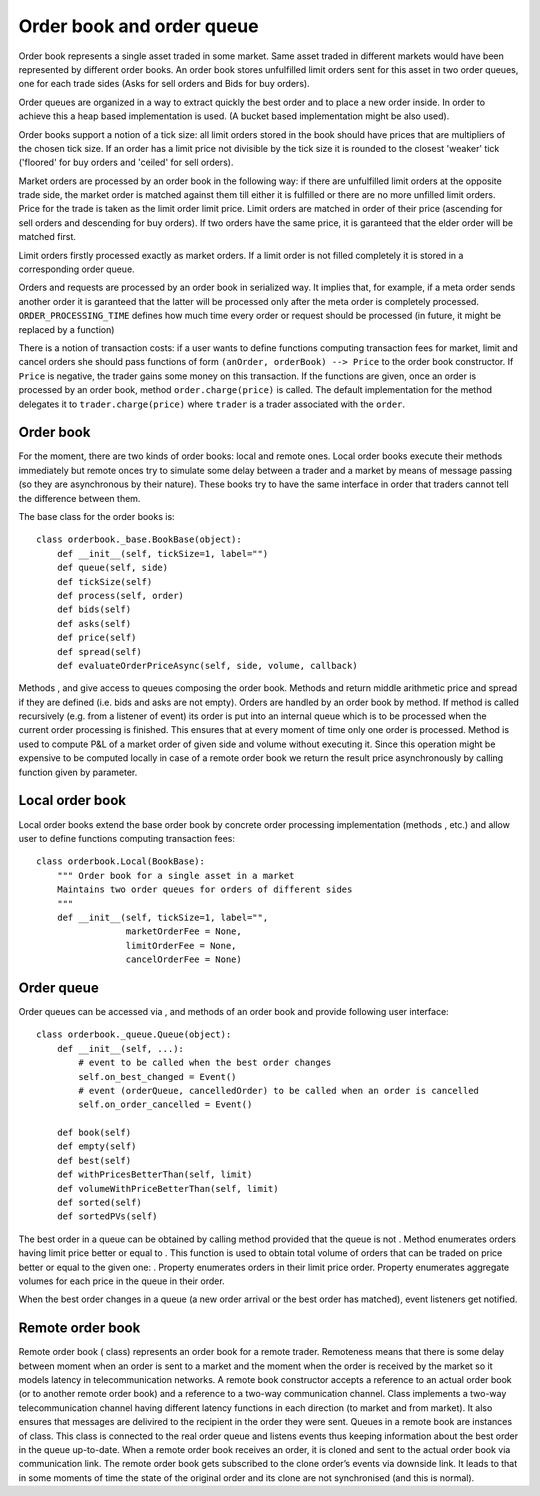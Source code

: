 Order book and order queue
==========================

Order book represents a single asset traded in some market. Same asset traded in different markets would have been represented by different order books. An order book stores unfulfilled limit orders sent for this asset in two order queues, one for each trade sides (Asks for sell orders and Bids for buy orders).

Order queues are organized in a way to extract quickly the best order and to place a new order inside. In order to achieve this a heap based implementation is used. (A bucket based implementation might be also used).

Order books support a notion of a tick size: all limit orders stored in the book should have prices that are multipliers of the chosen tick size. If an order has a limit price not divisible by the tick size it is rounded to the closest 'weaker' tick ('floored' for buy orders and 'ceiled' for sell orders).

Market orders are processed by an order book in the following way: if there are unfulfilled limit orders at the opposite trade side, the market order is matched against them till either it is fulfilled or there are no more unfilled limit orders. Price for the trade is taken as the limit order limit price. Limit orders are matched in order of their price (ascending for sell orders and descending for buy orders). If two orders have the same price, it is garanteed that the elder order will be matched first.

Limit orders firstly processed exactly as market orders. If a limit order is not filled completely it is stored in a corresponding order queue.

Orders and requests are processed by an order book in serialized way. It implies that, for example, if a meta order sends another order it is garanteed that the latter will be processed only after the meta order is completely processed. ``ORDER_PROCESSING_TIME`` defines how much time every order or request should be processed (in future, it might be replaced by a function)

There is a notion of transaction costs: if a user wants to define functions computing transaction fees for market, limit and cancel orders she should pass functions of form ``(anOrder, orderBook) --> Price`` to the order book constructor.  If ``Price`` is negative, the trader gains some money on this transaction. If the functions are given,  once an order is processed by an order book, method ``order.charge(price)`` is called. The default implementation for the method delegates it to ``trader.charge(price)`` where ``trader`` is a trader associated with the ``order``. 


Order book
----------

For the moment, there are two kinds of order books: local and remote ones. Local order books execute their methods immediately but remote onces try to simulate some delay between a trader and a market by means of message
passing (so they are asynchronous by their nature). These books try to
have the same interface in order that traders cannot tell the difference
between them.

The base class for the order books is:

::

    class orderbook._base.BookBase(object):
        def __init__(self, tickSize=1, label="")
        def queue(self, side)
        def tickSize(self)
        def process(self, order)
        def bids(self)
        def asks(self)
        def price(self)
        def spread(self)
        def evaluateOrderPriceAsync(self, side, volume, callback)

Methods , and give access to queues composing the order book. Methods
and return middle arithmetic price and spread if they are defined (i.e.
bids and asks are not empty). Orders are handled by an order book by
method. If method is called recursively (e.g. from a listener of event)
its order is put into an internal queue which is to be processed when
the current order processing is finished. This ensures that at every
moment of time only one order is processed. Method is used to compute
P&L of a market order of given side and volume without executing it.
Since this operation might be expensive to be computed locally in case
of a remote order book we return the result price asynchronously by
calling function given by parameter.

Local order book
----------------

Local order books extend the base order book by concrete order
processing implementation (methods , etc.) and allow user to define
functions computing transaction fees:

::

    class orderbook.Local(BookBase):
        """ Order book for a single asset in a market
        Maintains two order queues for orders of different sides
        """
        def __init__(self, tickSize=1, label="",
                     marketOrderFee = None,
                     limitOrderFee = None,
                     cancelOrderFee = None)

Order queue
-----------

Order queues can be accessed via , and methods of an order book and
provide following user interface:

::

    class orderbook._queue.Queue(object):
        def __init__(self, ...):
            # event to be called when the best order changes
            self.on_best_changed = Event()  
            # event (orderQueue, cancelledOrder) to be called when an order is cancelled
            self.on_order_cancelled = Event() 

        def book(self)
        def empty(self)
        def best(self)
        def withPricesBetterThan(self, limit)
        def volumeWithPriceBetterThan(self, limit)
        def sorted(self)
        def sortedPVs(self) 

The best order in a queue can be obtained by calling method provided
that the queue is not . Method enumerates orders having limit price
better or equal to . This function is used to obtain total volume of
orders that can be traded on price better or equal to the given one: .
Property enumerates orders in their limit price order. Property
enumerates aggregate volumes for each price in the queue in their order.

When the best order changes in a queue (a new order arrival or the best
order has matched), event listeners get notified.

Remote order book
-----------------

Remote order book ( class) represents an order book for a remote trader.
Remoteness means that there is some delay between moment when an order
is sent to a market and the moment when the order is received by the
market so it models latency in telecommunication networks. A remote book
constructor accepts a reference to an actual order book (or to another
remote order book) and a reference to a two-way communication channel.
Class implements a two-way telecommunication channel having different
latency functions in each direction (to market and from market). It also
ensures that messages are delivired to the recipient in the order they
were sent. Queues in a remote book are instances of class. This class is
connected to the real order queue and listens events thus keeping
information about the best order in the queue up-to-date. When a remote
order book receives an order, it is cloned and sent to the actual order
book via communication link. The remote order book gets subscribed to
the clone order’s events via downside link. It leads to that in some
moments of time the state of the original order and its clone are not
synchronised (and this is normal).
